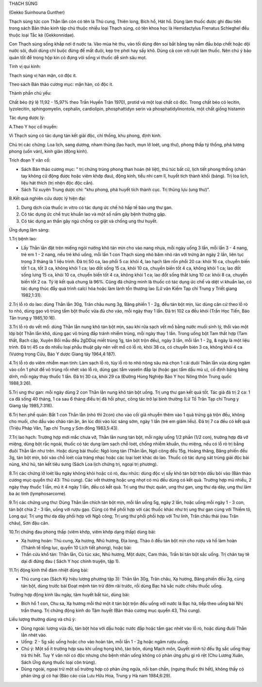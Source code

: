 

THẠCH SÙNG

(Gekko Suinhouna Gunther)

Thạch sùng tức con Thằn lằn còn có tên là Thủ cung, Thiên long, Bích hổ,
Hát hổ. Dùng làm thuốc được ghi đàu tiên trong sách Bản thảo kinh tập
chú thuộc nhiều loại Thạch sùng, có tên khoa học là Hemidactylus
Frenatus Schleghel đều thuộc loại Tắc kè (Gekkonnidae).

Con Thạch sùng sống khắp nơi ở nước ta. Vào mùa hè thu, vào tối dùng đèn
soi bắt bằng tay nắm đầu bóp chết hoặc dội nước sôi, đuôi dùng chỉ buộc
đừng để mất đuôi, kẹp tre phơi hay sấy khô. Dùng cả con với ruột làm
thuốc. Nên chú ý bảo quản tốt để trong hộp kín có đựng vôi sống vì thuốc
dễ sinh sâu mọt.

Tính vị qui kinh:

Thạch sùng vị hàn mặn, có độc ít.

Theo sách Bản thảo cương mục: mặn hàn, có độc ít.

Thành phần chủ yếu:

Chất béo (tỷ lệ 11,92 - 15,97% theo Trần Huyền Trân 1970), protid và
một loại chất có độc. Trong chất béo có lecitin, lyzolecitin,
sphingomyelin, cephalin, cardiolipin, phosphattidyn serin và
phosphatidylinontola, một chất giống histamin

Tác dụng dược lý:

A.Theo Y học cổ truyền:

Vì Thạch sùng có tác dụng tán kết giải độc, chỉ thống, khu phong, định
kinh.

Chủ trị các chứng: Loa lịch, sang dương, nham thủng (lao hạch, mụn lở
loét, ung thư), phong thấp tý thống, phá tương phong (uốn ván), kinh
giãn (động kinh).

Trích đoạn Y văn cổ:

-  Sách Bản thảo cương mục: " trị chứng trúng phong than hoán (tê
   liệt), thủ túc bất cử, lịch tiết phong thống (chân tay không cử động
   được hoặc viêm khớp đau), động kinh, tiểu nhi cam lî, huyết tích
   thành khối (báng). Trị loa lịch, liệu hát thích (trị nhện độc độc
   cắn).
-  Sách Tứ xuyên Trung dược chí: "khu phong, phá huyết tích thành cục.
   Trị thũng lựu (ung thư)".

B.Kết quả nghiên cứu dược lý hiện đại:

#. Dung dịch của thuốc in vitro có tác dụng ức chế hô hấp tế bào ung thư
   gan.
#. Có tác dụng ức chế trực khuẩn lao và một số nấm gây bệnh thường gặp.
#. Có tác dụng an thần gây ngủ chống co giật và chống ung thư huyết.

Ứng dụng lâm sàng:

1.Trị bệnh lao:

-  Lấy Thằn lằn đặt trên miếng ngói nướng khô tán mịn cho vào nang nhựa,
   mỗi ngày uống 3 lần, mỗi lần 3 - 4 nang, trẻ em 1 - 2 nang, nếu trẻ
   khó uống, mỗi lần 1 con Thạch sùng nhỏ băm nhỏ rán với trứng ăn ngày
   2 lần, liên tục trong 3 tháng là 1 liệu trình. Đã trị 50 ca, lao phổi
   5 ca: khỏi 4, lao hạch lâm rốn phổi 20 ca: khỏi 16 ca, chuyển biến
   tốt 1 ca, tốt 3 ca, không khỏi 1 ca; lao đốt sống 15 ca, khỏi 10 ca,
   chuyển biến tốt 4 ca, không khỏi 1 ca; lao đốt sống lưng 15 ca, khỏi
   10 ca, chuyển biến tốt 4 ca, không khỏi 1 ca; lao đốt sống thắt lưng
   10 ca: khỏi 8 ca, chuyển biến tốt 2 ca. Tỷ lệ kết quả chung là 96%.
   Cũng đã chứng minh là thuốc có tác dụng ức chế và diệt vi khuẩn lao,
   có tác dụng thúc đẩy quá trình calci hóa hoặc làm lành tổn thương lao
   (Lữ vân Kiếm Tạp chí Trung y Triết giang 1982,1:31).

2.Trị lỗ rò do lao: dùng Thằn lằn 30g, Trân châu nung 3g, Băng phiến 1 -
2g, đều tán bột mịn, lúc dùng căn cứ theo lỗ rò to nhỏ, dùng gạo vô
trùng tẩm bột thuốc vừa đủ cho vào, mỗi ngày thay 1 lần. Đã trị 102 ca
đều khỏi (Trần Học Tiến, Báo Tân trung y 1985,10:16).

3.Trị lỗ rò do vết mổ: dùng Thằn lằn nung khô tán bột mịn, sau khi rửa
sạch vết mổ bằng nước muối sinh lý, thổi vào một lớp bột Thằn lằn khô,
dùng gạc vô trùng đắp tránh nhiễm trùng, mỗi ngày thay 1 lần. Trong uống
bột Tam thất hợp (Tam thất, Bạch cập, Xuyên Bối mẫu đều 2gDDiaj miết
trùng 1g, tán bột trộn đều), ngày 3 lần, mỗi lần 1 - 2g, & ngày là một
liệu trình. Đã trị 45 ca do nhiều loại phẫu thuật gây nên vết mổ có lỗ
rò, khỏi 38 ca, có chuyển bién 3 ca, không khỏi 4 ca (Vương trọng Cửu,
Báo Y dược Giang tây 1964,4:187).

4.Trị lỗ rò do viêm nhiễm mạn tính: Làm sạch lỗ rò, tùy lỗ rò to nhỏ
nông sâu mà chọn 1 cái duôi Thằn lằn vừa dùng ngâm vào cồn 1 phút để vô
trùng rồi nhét vào lỗ rò, dùng gạc tẩm vaselin đắp lại (hoặc gạc tẩm
dầu mù u), cố định băng băng dính, mỗi ngày thay thuốc 1 lần. Đã trị 30
ca, khỏi 29 ca (Đường Hùng Nghiệp Báo Y học Nông thôn Trung quốc
1988,3:26).

5.Trị ung thư gan: mỗi ngày dùng 2 con Thằn lằn nung khô tán bột uống.
Trị ung thư gan kết quả tốt. Tác giả đã trị 2 ca: 1 ca đã sống 40 tháng,
1 ca sau 6 tháng điều trị đã hồi phục, công tác trở lại bình thường (Lữ
Tố Trân Tạp chí Trung y Giang tây 1985,7:316).

6.Trị hen phế quản: Bắt 1 con Thằn lằn (nhỏ thì 2con) cho vào cối giã
nhuyễn thêm vào 1 quả trứng gà trộn đều, không cho muối, cho dầu vào
chảo rán ăn, ăn lúc đói vào lúc sáng sớm, ngày 1 lần (trẻ em giảm
liều). Đã trị 7 ca đều có kết quả (Triệu Pháp Văn, Tạp chí Trung y Sơn
đông 1983,5:43).

7.Trị lao hạch: Trường hợp mới mắc chưa vỡ, Thằn lằn nung tán bột, mỗi
ngày uống 1/2 phần (1/2 con), trường hợp đã vỡ miệng, dùng bột rắc
ngoài, thuốc có tác dụng làm sạch chỗ loét, chống nhiễm khuẩn, thu
miệng, nếu có lỗ rò trị bằng đuôi Thằn lằn như trên. Hoặc dùng bài
thuốc: Ngô long tán (Thằn lằn, Ngô công đều 15g, Hoàng thăng, Băng phiến
đều 3g, tán bột mịn, bôi vào chỗ loét của tràng nhạc hoặc các loại loét
khác do lao. Thuốc có tác dụng sát trùng giải độc bài nùng, khử hủ, tán
kết tiêu sưng (Sách Loa lịch chứng trị, ngoại trị phương).

8.Trị các chứng lở loét lâu ngày không khỏi hoặc có rò, đau nhức: dùng
độc vị sấy khô tán bột trộn dầu bôi vào (Bản thảo cương mục quyển thứ
43: Thủ cung). Các vết thương hoặc ung nhọt có mủ đều dùng có kết quả.
Trường hợp mủ nhiều, 2 ngày thay thuốc 1 lần, mủ ít 4 ngày 1 lần, đều có
kết quả. Trị ung thư thực quản, ung thư gan, ung thư dạ dày, ung thư lâm
ba ác tính (lymphosarcome).

9.Trị các chứng ung thư: Dùng Thằn lằn chích tán bột mịn, mỗi lần uống
5g, ngày 2 lần, hoặc uống mỗi ngày 1 - 3 con, tán bột chia 2 - 3 lần,
uống với rượu gạo. Cũng có thể phối hợp với các thuốc khác như trị ung
thư gan cùng với Thiềm tô, Long quí; Trị ung thư dạ dày phối hợp với Ngô
công; Trị ung thư phổi phối hợp với Trư linh, Trân châu thái (rau Trân
châu), Sơn đậu căn.

10.Trị chứng đau phong thấp (viêm khớp, viêm khớp dạng thấp) dùng bài:

-  Xạ hương hoàn: Thủ cung, Xạ hương, Nhũ hương, Địa long, Thảo ô đều
   tán bột mịn cho rượu và hồ làm hoàn (Thánh tể tổng lục, quyển 10
   Lịch tiết phong), hoặc bài:
-  Thần cứu khổ tán: Thằn lằn, Cù túc xác, Nhũ hương, Một dược, Cam
   thảo, Trần bì tán bột sắc uống. Trị chân tay tê dại đi đứng đau (
   Sách Y học chính truyện, tập 1).

11.Trị động kinh thể đàm nhiệt dùng bài:

-  Thủ cung cao (Sách Kỳ hiệu lương phương tập 3): Thằn lằn 30g, Trân
   châu, Xạ hương, Băng phiến đều 3g, cùng tán bột, dùng trước bài Đoạt
   mệnh tán trừ đờm rãi trước, rồi dùng Bạc hà sắc nước chiêu thuốc
   uống.

Trường hợp động kinh lâu ngày, tâm huyết bất túc, dùng bài:

-  Bích hổ 1 con, Chu sa, Xạ hương mỗi thứ một ít tán bột trộn đều uống
   với nước lá Bạc hà, tiếp theo uống bài Nhị trần thang. Trị chứng động
   kinh do Tâm huyết (Bản thảo cương mục quyển 43, Thủ cung).

Liều lượng thường dùng và chú ý:

-  Dùng ngoài: lượng vừa đủ, tán bột hòa với dầu hoặc nước đắp hoặc tẩm
   gạc nhét vào lỗ rò, hoặc dùng đuôi Thằn lằn nhét vào.
-  Uống: 2 - 5g sắc uống hoặc cho vào hoàn tán, mỗi lần 1 - 2g hoặc ngâm
   rượu uống.
-  Chú ý: Một số ít trường hợp sau khi uống họng khô, táo bón, dùng Mạch
   môn, Quyết minh tử đều 9g sắc uống thay trà thì hết. Tuy Y văn nói có
   độc nhưng cho bệnh nhân uống không có phản ứng phụ gì rõ rệt (Chu
   Lương Xuân, Sách Ứng dụng thuốc loại côn trùng).
-  Dùng ngoài, ngoại trừ một số trường hợp có phản ứng ngứa, nổi ban
   chẩn, (ngưng thuốc thì hết), không thấy có phản ứng gì có hại (Báo
   cáo của Lưu Hữu Hoa, Trung y Hà nam 1984,6:29).

 

..  image:: THACHSUNG.JPG
   :width: 50px
   :height: 50px
   :target: THACHSUNG_.HTM
